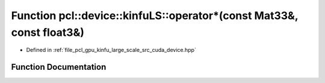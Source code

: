 .. _exhale_function_kinfu__large__scale_2src_2cuda_2device_8hpp_1a3426ab83ffad7e7b59982315d2f611a2:

Function pcl::device::kinfuLS::operator\*(const Mat33&, const float3&)
======================================================================

- Defined in :ref:`file_pcl_gpu_kinfu_large_scale_src_cuda_device.hpp`


Function Documentation
----------------------


.. doxygenfunction:: pcl::device::kinfuLS::operator*(const Mat33&, const float3&)
